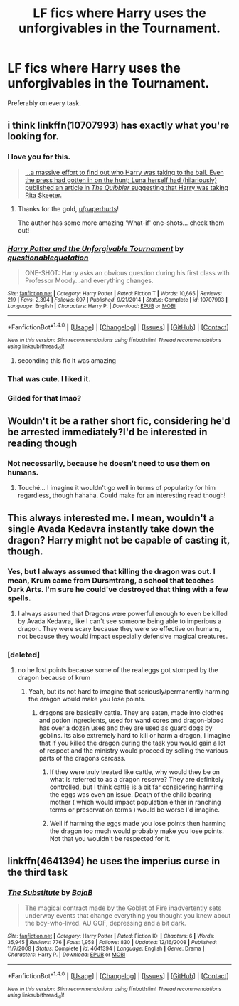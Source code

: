 #+TITLE: LF fics where Harry uses the unforgivables in the Tournament.

* LF fics where Harry uses the unforgivables in the Tournament.
:PROPERTIES:
:Score: 8
:DateUnix: 1490598987.0
:DateShort: 2017-Mar-27
:FlairText: Request
:END:
Preferably on every task.


** i think linkffn(10707993) has exactly what you're looking for.
:PROPERTIES:
:Author: vernonff
:Score: 19
:DateUnix: 1490623636.0
:DateShort: 2017-Mar-27
:END:

*** I love you for this.

#+begin_quote
  [[/spoiler][...a massive effort to find out who Harry was taking to the ball. Even the press had gotten in on the hunt; Luna herself had (hilariously) published an article in /The Quibbler/ suggesting that Harry was taking Rita Skeeter.]]
#+end_quote
:PROPERTIES:
:Author: paperhurts
:Score: 9
:DateUnix: 1490634293.0
:DateShort: 2017-Mar-27
:END:

**** Thanks for the gold, [[/u/paperhurts][u/paperhurts]]!

The author has some more amazing 'What-if' one-shots... check them out!
:PROPERTIES:
:Author: vernonff
:Score: 2
:DateUnix: 1490729443.0
:DateShort: 2017-Mar-29
:END:


*** [[http://www.fanfiction.net/s/10707993/1/][*/Harry Potter and the Unforgivable Tournament/*]] by [[https://www.fanfiction.net/u/5729966/questionablequotation][/questionablequotation/]]

#+begin_quote
  ONE-SHOT: Harry asks an obvious question during his first class with Professor Moody...and everything changes.
#+end_quote

^{/Site/: [[http://www.fanfiction.net/][fanfiction.net]] *|* /Category/: Harry Potter *|* /Rated/: Fiction T *|* /Words/: 10,665 *|* /Reviews/: 219 *|* /Favs/: 2,394 *|* /Follows/: 697 *|* /Published/: 9/21/2014 *|* /Status/: Complete *|* /id/: 10707993 *|* /Language/: English *|* /Characters/: Harry P. *|* /Download/: [[http://www.ff2ebook.com/old/ffn-bot/index.php?id=10707993&source=ff&filetype=epub][EPUB]] or [[http://www.ff2ebook.com/old/ffn-bot/index.php?id=10707993&source=ff&filetype=mobi][MOBI]]}

--------------

*FanfictionBot*^{1.4.0} *|* [[[https://github.com/tusing/reddit-ffn-bot/wiki/Usage][Usage]]] | [[[https://github.com/tusing/reddit-ffn-bot/wiki/Changelog][Changelog]]] | [[[https://github.com/tusing/reddit-ffn-bot/issues/][Issues]]] | [[[https://github.com/tusing/reddit-ffn-bot/][GitHub]]] | [[[https://www.reddit.com/message/compose?to=tusing][Contact]]]

^{/New in this version: Slim recommendations using/ ffnbot!slim! /Thread recommendations using/ linksub(thread_id)!}
:PROPERTIES:
:Author: FanfictionBot
:Score: 4
:DateUnix: 1490623678.0
:DateShort: 2017-Mar-27
:END:

**** seconding this fic It was amazing
:PROPERTIES:
:Author: LoL_KK
:Score: 1
:DateUnix: 1490650213.0
:DateShort: 2017-Mar-28
:END:


*** That was cute. I liked it.
:PROPERTIES:
:Author: aldonius
:Score: 3
:DateUnix: 1490636176.0
:DateShort: 2017-Mar-27
:END:


*** Gilded for that lmao?
:PROPERTIES:
:Author: ItsSpicee
:Score: 1
:DateUnix: 1490655498.0
:DateShort: 2017-Mar-28
:END:


** Wouldn't it be a rather short fic, considering he'd be arrested immediately?I'd be interested in reading though
:PROPERTIES:
:Author: YerDaDoesTheAvon
:Score: 3
:DateUnix: 1490610841.0
:DateShort: 2017-Mar-27
:END:

*** Not necessarily, because he doesn't need to use them on humans.
:PROPERTIES:
:Author: raddaya
:Score: 10
:DateUnix: 1490613690.0
:DateShort: 2017-Mar-27
:END:

**** Touché... I imagine it wouldn't go well in terms of popularity for him regardless, though hahaha. Could make for an interesting read though!
:PROPERTIES:
:Author: YerDaDoesTheAvon
:Score: 2
:DateUnix: 1490614843.0
:DateShort: 2017-Mar-27
:END:


** This always interested me. I mean, wouldn't a single Avada Kedavra instantly take down the dragon? Harry might not be capable of casting it, though.
:PROPERTIES:
:Author: deirox
:Score: 2
:DateUnix: 1490617646.0
:DateShort: 2017-Mar-27
:END:

*** Yes, but I always assumed that killing the dragon was out. I mean, Krum came from Dursmtrang, a school that teaches Dark Arts. I'm sure he could've destroyed that thing with a few spells.
:PROPERTIES:
:Author: ModernDayWeeaboo
:Score: 2
:DateUnix: 1490622357.0
:DateShort: 2017-Mar-27
:END:

**** I always assumed that Dragons were powerful enough to even be killed by Avada Kedavra, like I can't see someone being able to imperious a dragon. They were scary because they were so effective on humans, not because they would impact especially defensive magical creatures.
:PROPERTIES:
:Author: gop2019
:Score: 1
:DateUnix: 1490665070.0
:DateShort: 2017-Mar-28
:END:


*** [deleted]
:PROPERTIES:
:Score: 1
:DateUnix: 1490625602.0
:DateShort: 2017-Mar-27
:END:

**** no he lost points because some of the real eggs got stomped by the dragon because of krum
:PROPERTIES:
:Score: 1
:DateUnix: 1490629325.0
:DateShort: 2017-Mar-27
:END:

***** Yeah, but its not hard to imagine that seriously/permanently harming the dragon would make you lose points.
:PROPERTIES:
:Author: Missing_Minus
:Score: 1
:DateUnix: 1490644661.0
:DateShort: 2017-Mar-28
:END:

****** dragons are basically cattle. They are eaten, made into clothes and potion ingredients, used for wand cores and dragon-blood has over a dozen uses and they are used as guard dogs by goblins. Its also extremely hard to kill or harm a dragon, I imagine that if you killed the dragon during the task you would gain a lot of respect and the ministry would proceed by selling the various parts of the dragons carcass.
:PROPERTIES:
:Score: 2
:DateUnix: 1490648172.0
:DateShort: 2017-Mar-28
:END:

******* If they were truly treated like cattle, why would they be on what is referred to as a dragon reserve? They are definitely controlled, but I think cattle is a bit far considering harming the eggs was even an issue. Death of the child bearing mother ( which would impact population either in ranching terms or preservation terms ) would be worse I'd imagine.
:PROPERTIES:
:Author: Pooquey
:Score: 1
:DateUnix: 1490652375.0
:DateShort: 2017-Mar-28
:END:


******* Well if harming the eggs made you lose points then harming the dragon too much would probably make you lose points. Not that you wouldn't be respected for it.
:PROPERTIES:
:Author: Missing_Minus
:Score: 1
:DateUnix: 1490661668.0
:DateShort: 2017-Mar-28
:END:


** linkffn(4641394) he uses the imperius curse in the third task
:PROPERTIES:
:Score: 1
:DateUnix: 1490622465.0
:DateShort: 2017-Mar-27
:END:

*** [[http://www.fanfiction.net/s/4641394/1/][*/The Substitute/*]] by [[https://www.fanfiction.net/u/943028/BajaB][/BajaB/]]

#+begin_quote
  The magical contract made by the Goblet of Fire inadvertently sets underway events that change everything you thought you knew about the boy-who-lived. AU GOF, depressing and a bit dark.
#+end_quote

^{/Site/: [[http://www.fanfiction.net/][fanfiction.net]] *|* /Category/: Harry Potter *|* /Rated/: Fiction K+ *|* /Chapters/: 6 *|* /Words/: 35,945 *|* /Reviews/: 776 *|* /Favs/: 1,958 *|* /Follows/: 830 *|* /Updated/: 12/16/2008 *|* /Published/: 11/7/2008 *|* /Status/: Complete *|* /id/: 4641394 *|* /Language/: English *|* /Genre/: Drama *|* /Characters/: Harry P. *|* /Download/: [[http://www.ff2ebook.com/old/ffn-bot/index.php?id=4641394&source=ff&filetype=epub][EPUB]] or [[http://www.ff2ebook.com/old/ffn-bot/index.php?id=4641394&source=ff&filetype=mobi][MOBI]]}

--------------

*FanfictionBot*^{1.4.0} *|* [[[https://github.com/tusing/reddit-ffn-bot/wiki/Usage][Usage]]] | [[[https://github.com/tusing/reddit-ffn-bot/wiki/Changelog][Changelog]]] | [[[https://github.com/tusing/reddit-ffn-bot/issues/][Issues]]] | [[[https://github.com/tusing/reddit-ffn-bot/][GitHub]]] | [[[https://www.reddit.com/message/compose?to=tusing][Contact]]]

^{/New in this version: Slim recommendations using/ ffnbot!slim! /Thread recommendations using/ linksub(thread_id)!}
:PROPERTIES:
:Author: FanfictionBot
:Score: 1
:DateUnix: 1490622531.0
:DateShort: 2017-Mar-27
:END:
